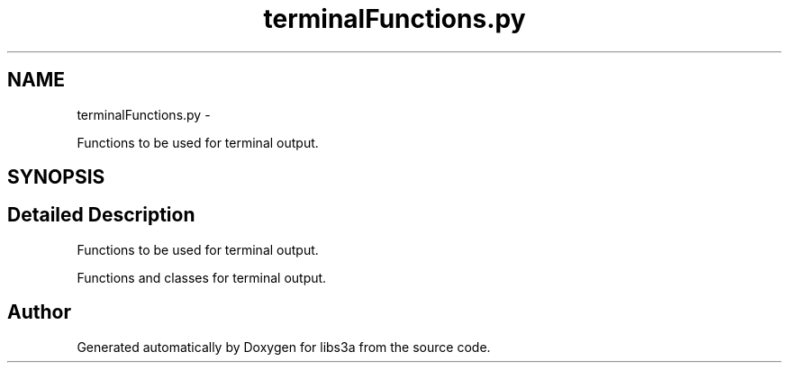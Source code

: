 .TH "terminalFunctions.py" 3 "Thu Mar 5 2015" "libs3a" \" -*- nroff -*-
.ad l
.nh
.SH NAME
terminalFunctions.py \- 
.PP
Functions to be used for terminal output\&.  

.SH SYNOPSIS
.br
.PP
.SH "Detailed Description"
.PP 
Functions to be used for terminal output\&. 

Functions and classes for terminal output\&. 
.SH "Author"
.PP 
Generated automatically by Doxygen for libs3a from the source code\&.
